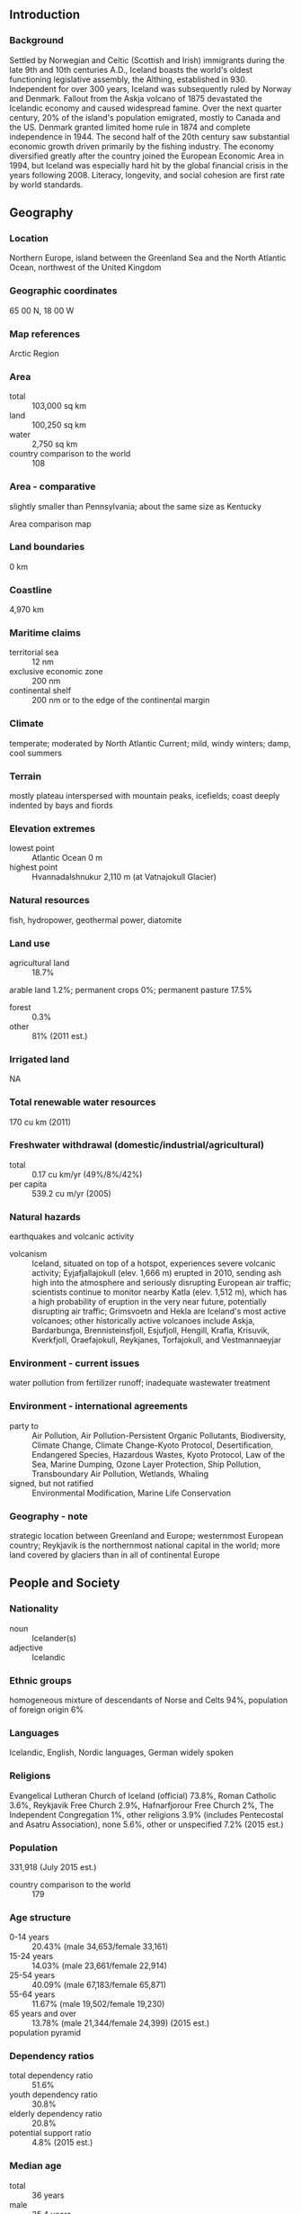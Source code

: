 ** Introduction
*** Background
Settled by Norwegian and Celtic (Scottish and Irish) immigrants during the late 9th and 10th centuries A.D., Iceland boasts the world's oldest functioning legislative assembly, the Althing, established in 930. Independent for over 300 years, Iceland was subsequently ruled by Norway and Denmark. Fallout from the Askja volcano of 1875 devastated the Icelandic economy and caused widespread famine. Over the next quarter century, 20% of the island's population emigrated, mostly to Canada and the US. Denmark granted limited home rule in 1874 and complete independence in 1944. The second half of the 20th century saw substantial economic growth driven primarily by the fishing industry. The economy diversified greatly after the country joined the European Economic Area in 1994, but Iceland was especially hard hit by the global financial crisis in the years following 2008. Literacy, longevity, and social cohesion are first rate by world standards.
** Geography
*** Location
Northern Europe, island between the Greenland Sea and the North Atlantic Ocean, northwest of the United Kingdom
*** Geographic coordinates
65 00 N, 18 00 W
*** Map references
Arctic Region
*** Area
- total :: 103,000 sq km
- land :: 100,250 sq km
- water :: 2,750 sq km
- country comparison to the world :: 108
*** Area - comparative
slightly smaller than Pennsylvania; about the same size as Kentucky
- Area comparison map ::  
*** Land boundaries
0 km
*** Coastline
4,970 km
*** Maritime claims
- territorial sea :: 12 nm
- exclusive economic zone :: 200 nm
- continental shelf :: 200 nm or to the edge of the continental margin
*** Climate
temperate; moderated by North Atlantic Current; mild, windy winters; damp, cool summers
*** Terrain
mostly plateau interspersed with mountain peaks, icefields; coast deeply indented by bays and fiords
*** Elevation extremes
- lowest point :: Atlantic Ocean 0 m
- highest point :: Hvannadalshnukur 2,110 m (at Vatnajokull Glacier)
*** Natural resources
fish, hydropower, geothermal power, diatomite
*** Land use
- agricultural land :: 18.7%
arable land 1.2%; permanent crops 0%; permanent pasture 17.5%
- forest :: 0.3%
- other :: 81% (2011 est.)
*** Irrigated land
NA
*** Total renewable water resources
170 cu km (2011)
*** Freshwater withdrawal (domestic/industrial/agricultural)
- total :: 0.17  cu km/yr (49%/8%/42%)
- per capita :: 539.2  cu m/yr (2005)
*** Natural hazards
earthquakes and volcanic activity
- volcanism :: Iceland, situated on top of a hotspot, experiences severe volcanic activity; Eyjafjallajokull (elev. 1,666 m) erupted in 2010, sending ash high into the atmosphere and seriously disrupting European air traffic; scientists continue to monitor nearby Katla (elev. 1,512 m), which has a high probability of eruption in the very near future, potentially disrupting air traffic; Grimsvoetn and Hekla are Iceland's most active volcanoes; other historically active volcanoes include Askja, Bardarbunga, Brennisteinsfjoll, Esjufjoll, Hengill, Krafla, Krisuvik, Kverkfjoll, Oraefajokull, Reykjanes, Torfajokull, and Vestmannaeyjar
*** Environment - current issues
water pollution from fertilizer runoff; inadequate wastewater treatment
*** Environment - international agreements
- party to :: Air Pollution, Air Pollution-Persistent Organic Pollutants, Biodiversity, Climate Change, Climate Change-Kyoto Protocol, Desertification, Endangered Species, Hazardous Wastes, Kyoto Protocol, Law of the Sea, Marine Dumping, Ozone Layer Protection, Ship Pollution, Transboundary Air Pollution, Wetlands, Whaling
- signed, but not ratified :: Environmental Modification, Marine Life Conservation
*** Geography - note
strategic location between Greenland and Europe; westernmost European country; Reykjavik is the northernmost national capital in the world; more land covered by glaciers than in all of continental Europe
** People and Society
*** Nationality
- noun :: Icelander(s)
- adjective :: Icelandic
*** Ethnic groups
homogeneous mixture of descendants of Norse and Celts 94%, population of foreign origin 6%
*** Languages
Icelandic, English, Nordic languages, German widely spoken
*** Religions
Evangelical Lutheran Church of Iceland (official) 73.8%, Roman Catholic 3.6%, Reykjavik Free Church 2.9%, Hafnarfjorour Free Church 2%, The Independent Congregation 1%, other religions 3.9% (includes Pentecostal and Asatru Association), none 5.6%, other or unspecified 7.2% (2015 est.)
*** Population
331,918 (July 2015 est.)
- country comparison to the world :: 179
*** Age structure
- 0-14 years :: 20.43% (male 34,653/female 33,161)
- 15-24 years :: 14.03% (male 23,661/female 22,914)
- 25-54 years :: 40.09% (male 67,183/female 65,871)
- 55-64 years :: 11.67% (male 19,502/female 19,230)
- 65 years and over :: 13.78% (male 21,344/female 24,399) (2015 est.)
- population pyramid ::  
*** Dependency ratios
- total dependency ratio :: 51.6%
- youth dependency ratio :: 30.8%
- elderly dependency ratio :: 20.8%
- potential support ratio :: 4.8% (2015 est.)
*** Median age
- total :: 36 years
- male :: 35.4 years
- female :: 36.7 years (2015 est.)
*** Population growth rate
1.21% (2015 est.)
- country comparison to the world :: 100
*** Birth rate
13.91 births/1,000 population (2015 est.)
- country comparison to the world :: 140
*** Death rate
6.28 deaths/1,000 population (2015 est.)
- country comparison to the world :: 155
*** Net migration rate
4.43 migrant(s)/1,000 population (2015 est.)
- country comparison to the world :: 29
*** Urbanization
- urban population :: 94.1% of total population (2015)
- rate of urbanization :: 1.25% annual rate of change (2010-15 est.)
*** Major urban areas - population
REYKJAVIK (capital) 184,000 (2014)
*** Sex ratio
- at birth :: 1.05 male(s)/female
- 0-14 years :: 1.05 male(s)/female
- 15-24 years :: 1.03 male(s)/female
- 25-54 years :: 1.02 male(s)/female
- 55-64 years :: 1.01 male(s)/female
- 65 years and over :: 0.88 male(s)/female
- total population :: 1.01 male(s)/female (2015 est.)
*** Infant mortality rate
- total :: 2.06 deaths/1,000 live births
- male :: 2.2 deaths/1,000 live births
- female :: 1.91 deaths/1,000 live births (2015 est.)
- country comparison to the world :: 223
*** Life expectancy at birth
- total population :: 82.97 years
- male :: 80.81 years
- female :: 85.22 years (2015 est.)
- country comparison to the world :: 6
*** Total fertility rate
2.02 children born/woman (2015 est.)
- country comparison to the world :: 119
*** Health expenditures
9.1% of GDP (2013)
- country comparison to the world :: 38
*** Physicians density
3.48 physicians/1,000 population (2012)
*** Hospital bed density
3.2 beds/1,000 population (2012)
*** Drinking water source
- improved :: 
urban: 100% of population
rural: 100% of population
total: 100% of population
- unimproved :: 
urban: 0% of population
rural: 0% of population
total: 0% of population (2015 est.)
*** Sanitation facility access
- mproved :: 
urban: 98.7% of population
rural: 100% of population
total: 100% of population
- unimproved :: 
urban: 0% of population
rural: 0% of population
total: 1.2% of population (2015 est.)
*** HIV/AIDS - adult prevalence rate
NA
*** HIV/AIDS - people living with HIV/AIDS
NA
*** HIV/AIDS - deaths
NA
*** Obesity - adult prevalence rate
23.9% (2014)
- country comparison to the world :: 76
*** Education expenditures
7.4% of GDP (2011)
- country comparison to the world :: 14
*** School life expectancy (primary to tertiary education)
- total :: 19 years
- male :: 18 years
- female :: 20 years (2012)
*** Unemployment, youth ages 15-24
- total :: 13.6%
- male :: 14.7%
- female :: 12.4% (2012 est.)
- country comparison to the world :: 85
** Government
*** Country name
- conventional long form :: Republic of Iceland
- conventional short form :: Iceland
- local long form :: Lydveldid Island
- local short form :: Island
*** Government type
constitutional republic
*** Capital
- name :: Reykjavik
- geographic coordinates :: 64 09 N, 21 57 W
- time difference :: UTC 0 (5 hours ahead of Washington, DC, during Standard Time)
*** Administrative divisions
8 regions; Austurland, Hofudhborgarsvaedhi, Nordhurland Eystra, Nordhurland Vestra, Sudhurland, Sudhurnes, Vestfirdhir, Vesturland
*** Independence
1 December 1918 (became a sovereign state under the Danish Crown); 17 June 1944 (from Denmark; birthday of Jon SIGURDSSON leader of Iceland's 19th Century independence movement)
*** National holiday
Independence Day, 17 June (1944)
*** Constitution
several previous; latest ratified 16 June 1944, effective 17 June 1944 (at independence); amended many times, last in 2013; note - a new constitution drafted in 2012 in the aftermath of the country's banking collapse was voted down in April 2013 by the recently elected parliament, though several amendments were passed (2013)
*** Legal system
civil law system influenced by the Danish model
*** International law organization participation
has not submitted an ICJ jurisdiction declaration; accepts ICCt jurisdiction
*** Citizenship
- birthright citizenship :: 
- dual citizenship recognized :: yes
- residency requirement for naturalization :: 
*** Suffrage
18 years of age; universal
*** Executive branch
- chief of state :: President Olafur Ragnar GRIMSSON (since 1 August 1996)
- head of government :: Prime Minister Sigmundur David GUNNLAUGSSON (since 23 May 2013)
- cabinet :: Cabinet appointed by the prime minister
- elections/appointments :: president directly elected by simple majority popular vote for a 4-year term (no term limits); election last held on 30 June 2012 (next to be held in June 2016); following legislative elections, the leader of the majority party or majority coalition becomes prime minister
- election results :: Olafur Ragnar GRIMSSON elected president; percent of vote - Olafur Ragnar GRIMSSON (independent) 52.8%, Thora ARNORSDOTTIR (independent) 33.2%, Ari Trausti GUDMUNDSSON (independent) 8.6%, other 5.4%
*** Legislative branch
- description :: unicameral Althingi (parliament) (63 seats; members directly elected in multi-seat constituencies by proportional representation vote to serve 4-year terms)
- elections :: last held on 27 April 2013 (next to be held in 2017)
- election results :: percent of vote by party - IP 26.7%, PP 24.4%, SDA 12.9%, LGM 10.9%, BF 8.3%, Pirate Party 5.1%, other 11.7%; seats by party - IP 19, PP 19, SDA 9, LGM 7, BF 6, Pirate Party 3
*** Judicial branch
- highest court(s) :: Supreme Court or Haestirettur (consists of 9 judges)
- judge selection and term of office :: judges proposed by Ministry of Interior selection committee and appointed by the president; judges appointed for an indefinite period
- subordinate courts :: 8 district courts; Labor Court
*** Political parties and leaders
Bright Future (Bjort Framtid) or BF [Ottarr PROPPE]
Independence Party (Sjalfstaedisflokkurinn) or IP [Bjarni BENEDIKTSSON]
Left-Green Movement (Vinstrihreyfingin) or LGM [Katrin JAKOBSDOTTIR]
Pirate Party (Piratar) [Birgitta JONSDOTTIR and Helgi Hrafn GUNNARSSON]
Progressive Party (Framsoknarflokkurinn) or PP [Sigmundur David GUNNLAUGSSON]
Social Democratic Alliance (Samfylkingin) or SDA [Arni Pall ARNASON]
*** International organization participation
Arctic Council, Australia Group, BIS, CBSS, CD, CE, EAPC, EBRD, EFTA, EU (candidate country), FAO, FATF, IAEA, IBRD, ICAO, ICC (national committees), ICCt, ICRM, IDA, IFAD, IFC, IFRCS, IHO, ILO, IMF, IMO, IMSO, Interpol, IOC, IOM, IPU, ISO, ITSO, ITU, ITUC (NGOs), MIGA, NATO, NC, NEA, NIB, NSG, OAS (observer), OECD, OPCW, OSCE, PCA, Schengen Convention, UN, UNCTAD, UNESCO, UPU, WCO, WHO, WIPO, WMO, WTO
*** Diplomatic representation in the US
- chief of mission :: Ambassador Geir Hilmar HAARDE (since 23 February 2015)
- chancery :: House of Sweden, 2900 K Street NW 
- telephone :: [1] (202) 265-6653
- FAX :: [1] (202) 265-6656
- consulate(s) general :: New York
*** Diplomatic representation from the US
- chief of mission :: Ambassador Robert C. BARBER (since 8 January 2015)
- embassy :: Laufasvegur 21, 101 Reykjavik
- mailing address :: US Department of State, 5640 Reykjavik Place, Washington, D.C. 20521-5640
- telephone :: [354] 595-22 00
- FAX :: [354] 562-9118
*** Flag description
blue with a red cross outlined in white extending to the edges of the flag; the vertical part of the cross is shifted to the hoist side in the style of the Dannebrog (Danish flag); the colors represent three of the elements that make up the island: red is for the island's volcanic fires, white recalls the snow and ice fields of the island, and blue is for the surrounding ocean
*** National symbol(s)
gyrfalcon; national colors: blue, white, red
*** National anthem
- name :: "Lofsongur" (Song of Praise)
- lyrics/music :: Matthias JOCHUMSSON/Sveinbjorn SVEINBJORNSSON
- note :: adopted 1944; also known as "O, Gud vors lands" (O, God of Our Land), the anthem was originally written and performed in 1874

** Economy
*** Economy - overview
Iceland's Scandinavian-type social-market economy combines a capitalist structure and free-market principles with an extensive welfare system. Prior to the 2008 crisis, Iceland had achieved high growth, low unemployment, and a remarkably even distribution of income. The economy depends heavily on the fishing industry, which provides 40% of export earnings, more than 12% of GDP, and employs nearly 5% of the work force. It remains sensitive to declining fish stocks as well as to fluctuations in world prices for its main exports: fish and fish products, aluminum, and ferrosilicon. Iceland's economy has been diversifying into manufacturing and service industries in the last decade, particularly within the fields of software production, biotechnology, and tourism. In fall 2013, the Icelandic government approved a joint application by Icelandic, Chinese and Norwegian energy firms to conduct oil exploration off Iceland’s northeast coast. Abundant geothermal and hydropower sources have attracted substantial foreign investment in the aluminum sector, boosted economic growth, and sparked some interest from high-tech firms looking to establish data centers using cheap green energy, although the financial crisis has put several investment projects on hold. Much of Iceland's economic growth in recent years came as the result of a boom in domestic demand, following the rapid expansion of the country's financial sector. Domestic banks expanded aggressively in foreign markets, and consumers and businesses borrowed heavily in foreign currencies, following the privatization of the banking sector in the early 2000s. Worsening global financial conditions throughout 2008 resulted in a sharp depreciation of the krona vis-a-vis other major currencies. The foreign exposure of Icelandic banks, whose loans and other assets totaled more than 10 times the country's GDP, became unsustainable. Iceland's three largest banks collapsed in late 2008. The country secured over $10 billion in loans from the IMF and other countries to stabilize its currency and financial sector, and to back government guarantees for foreign deposits in Icelandic banks. GDP fell 6.8% in 2009, and unemployment peaked at 9.4% in February 2009. Since the collapse of Iceland's financial sector, government economic priorities have included: stabilizing the krona, implementing capital controls, reducing Iceland's high budget deficit, containing inflation, addressing high household debt, restructuring the financial sector, and diversifying the economy. Three new banks were established to take over the domestic assets of the collapsed banks. Two of them have foreign majority ownership, while the State holds a majority of the shares of the third. Iceland began making payments to the UK, the Netherlands, and other claimants in late 2011 following Iceland's Supreme Court ruling that upheld 2008 emergency legislation that gives priority to depositors for compensation from failed Icelandic banks. British and Dutch authorities claim Iceland owes approximately $6.5 billion for compensating British and Dutch citizens who lost deposits in Icesave savings accounts when parent bank Landsbanki failed in 2008. Iceland’s financial woes prompted an initial increase in public support to join the EU and the Eurozone, with accession negotiations beginning in July 2010. However, the election of a new center-right government and declining public support amidst the ongoing Eurozone crisis led to the suspension of negotiations in mid-2013.
*** GDP (purchasing power parity)
$14.21 billion (2014 est.)
$13.97 billion (2013 est.)
$13.5 billion (2012 est.)
- note :: data are in 2014 US dollars
- country comparison to the world :: 151
*** GDP (official exchange rate)
$16.69 billion (2014 est.)
*** GDP - real growth rate
1.8% (2014 est.)
3.5% (2013 est.)
1.1% (2012 est.)
- country comparison to the world :: 115
*** GDP - per capita (PPP)
$43,600 (2014 est.)
$42,900 (2013 est.)
$41,500 (2012 est.)
- note :: data are in 2014 US dollars
- country comparison to the world :: 35
*** Gross national saving
20.7% of GDP (2014 est.)
20.2% of GDP (2013 est.)
11.8% of GDP (2012 est.)
- country comparison to the world :: 108
*** GDP - composition, by end use
- household consumption :: 52.6%
- government consumption :: 24.6%
- investment in fixed capital :: 13.9%
- investment in inventories :: 1%
- exports of goods and services :: 54.9%
- imports of goods and services :: -47%
 (2014 est.)
*** GDP - composition, by sector of origin
- agriculture :: 6%
- industry :: 22.4%
- services :: 71.7% (2014 est.)
*** Agriculture - products
potatoes, green vegetables; mutton, chicken, pork, beef, dairy products; fish
*** Industries
fish processing; aluminum smelting, ferrosilicon production; geothermal power, hydropower, tourism
*** Industrial production growth rate
1% (2014 est.)
- country comparison to the world :: 151
*** Labor force
185,900 (2014 est.)
- country comparison to the world :: 175
*** Labor force - by occupation
- agriculture :: 4.8%
- industry :: 22.2%
- services :: 73% (2008)
*** Unemployment rate
5% (2014 est.)
5.4% (2013 est.)
- country comparison to the world :: 43
*** Population below poverty line
NA%
- note :: 332,100 families (2011 est.)
*** Household income or consumption by percentage share
- lowest 10% :: NA%
- highest 10% :: NA%
*** Distribution of family income - Gini index
28 (2006)
25 (2005)
- country comparison to the world :: 125
*** Budget
- revenues :: $7.332 billion
- expenditures :: $7.315 billion (2014 est.)
*** Taxes and other revenues
45.3% of GDP (2014 est.)
- country comparison to the world :: 24
*** Budget surplus (+) or deficit (-)
0.1% of GDP (2014 est.)
- country comparison to the world :: 36
*** Public debt
94% of GDP (2014 est.)
97.9% of GDP (2013 est.)
- country comparison to the world :: 17
*** Fiscal year
calendar year
*** Inflation rate (consumer prices)
2% (2014 est.)
3.9% (2013 est.)
- country comparison to the world :: 102
*** Central bank discount rate
5.4% (31 January 2012)
5.75% (31 December 2010)
- country comparison to the world :: 70
*** Commercial bank prime lending rate
8.2% (31 December 2014 est.)
8.17% (31 December 2013 est.)
- country comparison to the world :: 113
*** Stock of narrow money
$4.31 billion (31 December 2014 est.)
$4.215 billion (31 December 2013 est.)
- country comparison to the world :: 107
*** Stock of broad money
$8.368 billion (31 December 2013 est.)
$8.12 billion (31 December 2013 est.)
- country comparison to the world :: 110
*** Stock of domestic credit
$21.86 billion (31 December 2014 est.)
$21.22 billion (31 December 2013 est.)
- country comparison to the world :: 84
*** Market value of publicly traded shares
$2.825 billion (31 December 2012 est.)
$2.021 billion (31 December 2011)
$1.996 billion (31 December 2010 est.)
- country comparison to the world :: 95
*** Current account balance
$789 million (2014 est.)
$574 million (2013 est.)
- country comparison to the world :: 57
*** Exports
$5 billion (2014 est.)
$4.996 billion (2013 est.)
- country comparison to the world :: 113
*** Exports - commodities
fish and fish products 40%, aluminum, animal products, ferrosilicon, diatomite (2010 est.)
*** Exports - partners
Netherlands 29.2%, UK 11.2%, Spain 7.4%, Germany 6%, France 5%, US 4.9%, Russia 4.9%, Norway 4.5% (2014)
*** Imports
$4.675 billion (2014 est.)
$4.433 billion (2013 est.)
- country comparison to the world :: 134
*** Imports - commodities
machinery and equipment, petroleum products, foodstuffs, textiles
*** Imports - partners
Norway 14.7%, US 10.1%, Germany 7.6%, Denmark 7.6%, China 7.4%, Netherlands 6.6%, UK 6%, Brazil 5.4% (2014)
*** Reserves of foreign exchange and gold
$5.692 billion (31 December 2014 est.)
$4.237 billion (31 December 2013 est.)
- country comparison to the world :: 92
*** Debt - external
$102 billion (31 December 2012 est.)
$110.8 billion (31 December 2011 est.)
- country comparison to the world :: 47
*** Stock of direct foreign investment - at home
$NA
$9.2 billion (31 December 2008 est.)
*** Stock of direct foreign investment - abroad
$NA (31 December 2011)
$8.8 billion (31 December 2008)
*** Exchange rates
Icelandic kronur (ISK) per US dollar -
116.1 (2014 est.)
122.18 (2013 est.)
125.08 (2012 est.)
115.95 (2011 est.)
122.24 (2010 est.)
** Energy
*** Electricity - production
17.19 billion kWh (2012 est.)
- country comparison to the world :: 78
*** Electricity - consumption
16.58 billion kWh (2011 est.)
- country comparison to the world :: 77
*** Electricity - exports
0 kWh (2013 est.)
- country comparison to the world :: 152
*** Electricity - imports
0 kWh (2013 est.)
- country comparison to the world :: 158
*** Electricity - installed generating capacity
2.669 million kW (2011 est.)
- country comparison to the world :: 97
*** Electricity - from fossil fuels
4.5% of total installed capacity (2011 est.)
- country comparison to the world :: 202
*** Electricity - from nuclear fuels
0% of total installed capacity (2011 est.)
- country comparison to the world :: 108
*** Electricity - from hydroelectric plants
70.6% of total installed capacity (2011 est.)
- country comparison to the world :: 24
*** Electricity - from other renewable sources
24.9% of total installed capacity (2011 est.)
- country comparison to the world :: 8
*** Crude oil - production
0 bbl/day (2013 est.)
- country comparison to the world :: 184
*** Crude oil - exports
0 bbl/day (2012 est.)
- country comparison to the world :: 130
*** Crude oil - imports
0 bbl/day (2010 est.)
- country comparison to the world :: 201
*** Crude oil - proved reserves
0 bbl (1 January 2014 est.)
- country comparison to the world :: 147
*** Refined petroleum products - production
0 bbl/day (2012 est.)
- country comparison to the world :: 157
*** Refined petroleum products - consumption
17,160 bbl/day (2013 est.)
- country comparison to the world :: 138
*** Refined petroleum products - exports
1,420 bbl/day (2012 est.)
- country comparison to the world :: 103
*** Refined petroleum products - imports
14,520 bbl/day (2010 est.)
- country comparison to the world :: 122
*** Natural gas - production
0 cu m (2012 est.)
- country comparison to the world :: 146
*** Natural gas - consumption
0 cu m (2012 est.)
- country comparison to the world :: 156
*** Natural gas - exports
0 cu m (2013 est.)
- country comparison to the world :: 115
*** Natural gas - imports
0 cu m (2013 est.)
- country comparison to the world :: 207
*** Natural gas - proved reserves
0 cu m (1 January 2014 est.)
- country comparison to the world :: 151
*** Carbon dioxide emissions from consumption of energy
3.505 million Mt (2012 est.)
- country comparison to the world :: 138
** Communications
*** Telephones - fixed lines
- total subscriptions :: 170,000
- subscriptions per 100 inhabitants :: 52 (2014 est.)
- country comparison to the world :: 131
*** Telephones - mobile cellular
- total :: 370,000
- subscriptions per 100 inhabitants :: 113 (2014 est.)
- country comparison to the world :: 175
*** Telephone system
- general assessment :: telecommunications infrastructure is modern and fully digitized, with satellite-earth stations, fiber-optic cables, and an extensive broadband network
- domestic :: liberalization of the telecommunications sector beginning in the late 1990s has led to increased competition especially in the mobile services segment of the market
- international :: country code - 354; the CANTAT-3 and FARICE-1 submarine cable systems provide connectivity to Canada, the Faroe Islands, UK, Denmark, and Germany; a planned new section of the Hibernia-Atlantic submarine cable will provide additional connectivity to Canada, US, and Ireland; satellite earth stations - 2 Intelsat (Atlantic Ocean), 1 Inmarsat (Atlantic and Indian Ocean regions); note - Iceland shares the Inmarsat earth station with the other Nordic countries (Denmark, Finland, Norway, and Sweden) (2011)
*** Broadcast media
state-owned public TV broadcaster operates 1 TV channel nationally; several privately owned TV stations broadcast nationally and roughly another half-dozen operate locally; about one-half the households utilize multi-channel cable or satellite TV services; state-owned public radio broadcaster operates 2 national networks and 4 regional stations; 2 privately owned radio stations operate nationally and another 15 provide more limited coverage (2007)
*** Radio broadcast stations
AM 3, FM about 70, shortwave 1 (2008)
*** Television broadcast stations
14 (plus 156 repeaters) (1997)
*** Internet country code
.is
*** Internet users
- total :: 316,400
- percent of population :: 96.5% (2014 est.)
- country comparison to the world :: 141
** Transportation
*** Airports
96 (2013)
- country comparison to the world :: 60
*** Airports - with paved runways
- total :: 7
- over 3,047 m :: 1
- 1,524 to 2,437 m :: 3
- 914 to 1,523 m :: 3 (2013)
*** Airports - with unpaved runways
- total :: 89
- 1,524 to 2,437 m :: 3
- 914 to 1,523 m :: 26
- under 914 m :: 
60 (2013)
*** Roadways
- total :: 12,890 km
- paved/oiled gravel :: 4,782 km (excludes urban roads)
- unpaved :: 8,108 km (2012)
- country comparison to the world :: 126
*** Merchant marine
- total :: 2
- by type :: passenger/cargo 2
- registered in other countries :: 19 (Antigua and Barbuda 10, Belize 1, Faroe Islands 4, Finland 1, Gibraltar 1, Norway 2) (2010)
- country comparison to the world :: 141
*** Ports and terminals
- major seaport(s) :: Grundartangi, Hafnarfjordur, Reykjavik
** Military
*** Military branches
no regular military forces; Icelandic National Police; Icelandic Coast Guard (2013)
*** Manpower available for military service
- males age 16-49 :: 75,337 (2010 est.)
*** Manpower fit for military service
- males age 16-49 :: 62,781
- females age 16-49 :: 61,511 (2010 est.)
*** Manpower reaching militarily significant age annually
- male :: 2,277
- female :: 2,200 (2010 est.)
*** Military expenditures
0.13% of GDP (2012)
0.14% of GDP (2011)
0.13% of GDP (2010)
- country comparison to the world :: 131
*** Military - note
Iceland is the only NATO member that has no standing military force; all US military forces in Iceland were withdrawn as of October 2006; defense of Iceland remains a NATO commitment and NATO maintains an air policing presence in Icelandic airspace; Iceland participates in international peacekeeping missions with the civilian-manned Icelandic Crisis Response Unit (ICRU)
** Transnational Issues
*** Disputes - international
Iceland, the UK, and Ireland dispute Denmark's claim that the Faroe Islands' continental shelf extends beyond 200 nm; the European Free Trade Association Surveillance Authority filed a suit against Iceland, claiming the country violated the European Economic Area agreement in failing to pay minimum compensation to Icesave depositors
*** Refugees and internally displaced persons
- stateless persons :: 119 (2014)